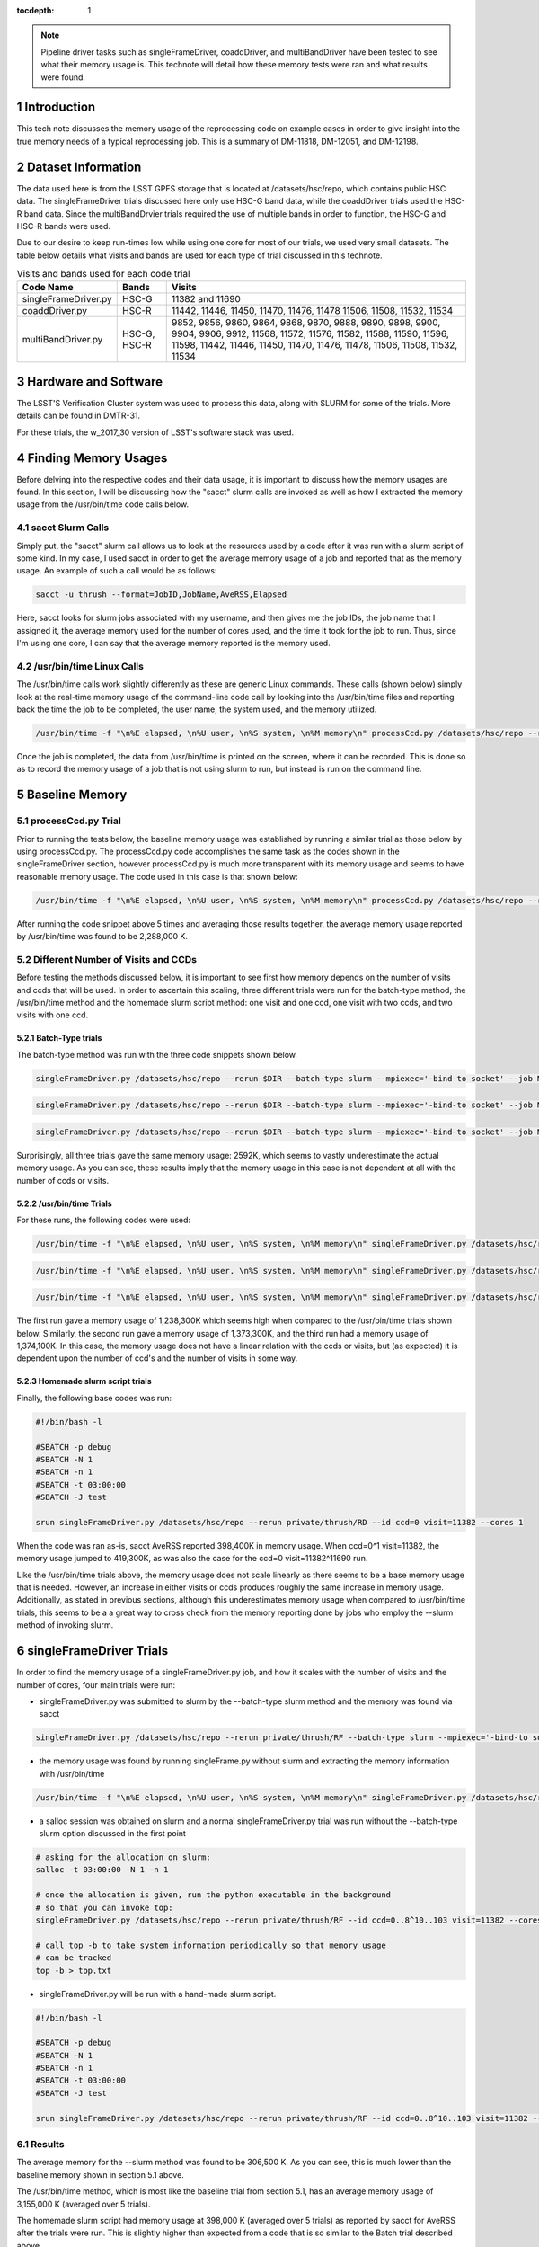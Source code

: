 ..
  Technote content.

  See https://developer.lsst.io/docs/rst_styleguide.html
  for a guide to reStructuredText writing.

  Do not put the title, authors or other metadata in this document;
  those are automatically added.

  Use the following syntax for sections:

  Sections
  ========

  and

  Subsections
  -----------

  and

  Subsubsections
  ^^^^^^^^^^^^^^

  To add images, add the image file (png, svg or jpeg preferred) to the
  _static/ directory. The reST syntax for adding the image is

  .. figure:: /_static/filename.ext
     :name: fig-label

     Caption text.

   Run: ``make html`` and ``open _build/html/index.html`` to preview your work.
   See the README at https://github.com/lsst-sqre/lsst-technote-bootstrap or
   this repo's README for more info.

   Feel free to delete this instructional comment.

:tocdepth: 1

.. Please do not modify tocdepth; will be fixed when a new Sphinx theme is shipped.

.. sectnum::

.. Add content below. Do not include the document title.

.. note::

   Pipeline driver tasks such as singleFrameDriver, coaddDriver, and multiBandDriver have been tested to see what their memory usage is.  This technote will detail how these memory tests were ran and what results were found.

.. Add content here.

Introduction
============

This tech note discusses the memory usage of the reprocessing code on example
cases in order to give insight into the true memory needs of a typical 
reprocessing job.  This is a summary of DM-11818, DM-12051, and DM-12198.

Dataset Information
===================
The data used here is from the LSST GPFS storage that is located at 
/datasets/hsc/repo, which contains public HSC data.  The singleFrameDriver trials discussed here only use HSC-G band data, while the coaddDriver trials used the HSC-R band data.  Since the multiBandDrvier trials required the use of multiple bands in order to function, the HSC-G and HSC-R bands were used.

Due to our desire to keep run-times low while using one core for most of our 
trials, we used very small datasets. The table below details what 
visits and bands are used for each type of trial discussed in this technote.

.. _table-label:

.. table:: Visits and bands used for each code trial

    +---------------------+-------------+-------------------------------------+
    | Code Name           | Bands       | Visits                              |
    +=====================+============++=========+++++++++++++++++++++++++++=+
    | singleFrameDriver.py| HSC-G       | 11382                               |
    |                     |             | and                                 |
    |                     |             | 11690                               |
    +---------------------+-------------+-------------------------------------+
    | coaddDriver.py      | HSC-R       | 11442, 11446, 11450, 11470, 11476,  |
    |                     |             | 11478  11506, 11508, 11532, 11534   |
    +---------------------+-------------+-------------------------------------+
    | multiBandDriver.py  | HSC-G, HSC-R| 9852, 9856, 9860, 9864, 9868, 9870, |
    |                     |             | 9888, 9890, 9898, 9900, 9904, 9906, |
    |                     |             | 9912, 11568, 11572, 11576, 11582,   |
    |                     |             | 11588, 11590, 11596, 11598, 11442,  |
    |                     |             | 11446, 11450, 11470, 11476, 11478,  |
    |                     |             | 11506, 11508, 11532, 11534          | 
    +---------------------+-------------+-------------------------------------+

Hardware and Software
=====================
The LSST'S Verification Cluster system was used to process this data, along with SLURM for some of the trials.  More details can be found in DMTR-31.

For these trials, the w_2017_30 version of LSST's software stack was used. 

Finding Memory Usages
=====================
Before delving into the respective codes and their data usage, it is important to discuss how the memory usages are found.  In this section, I will be discussing how the "sacct" slurm calls are invoked as well as how I extracted the memory usage from the /usr/bin/time code calls below. 

sacct Slurm Calls
-----------------
Simply put, the "sacct" slurm call allows us to look at the resources used by a code after it was run with a slurm script of some kind.  In my case, I used sacct in order to get the average memory usage of a job and reported that as the memory usage.  An example of such a call would be as follows:

.. code-block:: python
   :name: sacct

   sacct -u thrush --format=JobID,JobName,AveRSS,Elapsed 

Here, sacct looks for slurm jobs associated with my username, and then gives me the job IDs, the job name that I assigned it, the average memory used for the number of cores used, and the time it took for the job to run.  Thus, since I'm using one core, I can say that the average memory reported is the memory used.    

/usr/bin/time Linux Calls
-------------------------
The /usr/bin/time calls work slightly differently as these are generic Linux commands.  These calls (shown below) simply look at the real-time memory usage of the command-line code call by looking into the /usr/bin/time files and reporting back the time the job to be completed, the user name, the system used, and the memory utilized. 
  
.. code-block:: python
   :name: processCcd baseline

   /usr/bin/time -f "\n%E elapsed, \n%U user, \n%S system, \n%M memory\n" processCcd.py /datasets/hsc/repo --rerun private/thrush/RF --id visit=11382 ccd=0..8^10..103 

Once the job is completed, the data from /usr/bin/time is printed on the screen, where it can be recorded.  This is done so as to record the memory usage of a job that is not using slurm to run, but instead is run on the command line. 

Baseline Memory
===============

processCcd.py Trial
-------------------
Prior to running the tests below, the baseline memory usage was established by running a similar trial as those below by using processCcd.py.  The processCcd.py code accomplishes the same task as the codes shown in the singleFrameDriver section, however processCcd.py is much more transparent with its memory usage and seems to have reasonable memory usage.  The code used in this case is that shown below:    

.. code-block:: python
   :name: processCcd baseline

   /usr/bin/time -f "\n%E elapsed, \n%U user, \n%S system, \n%M memory\n" processCcd.py /datasets/hsc/repo --rerun private/thrush/RF --id visit=11382 ccd=0..8^10..103

After running the code snippet above 5 times and averaging those results together, the average memory usage reported by /usr/bin/time was found to be 2,288,000 K.  

Different Number of Visits and CCDs
-----------------------------------
Before testing the methods discussed below, it is important to see first how memory depends on the number of visits and ccds that will be used.  In order to ascertain this scaling, three different trials were run for the batch-type method, the /usr/bin/time method and the homemade slurm script method: one visit and one ccd, one visit with two ccds, and two visits with one ccd.  

Batch-Type trials
^^^^^^^^^^^^^^^^^
The batch-type method was run with the three code snippets shown below.  

.. code-block:: python
   :name: batch-type 1v1c

   singleFrameDriver.py /datasets/hsc/repo --rerun $DIR --batch-type slurm --mpiexec='-bind-to socket' --job Memtest --id visit=11382 ccd=0 --cores 1 --time 400


.. code-block:: python
   :name: batch-type 1v2c

   singleFrameDriver.py /datasets/hsc/repo --rerun $DIR --batch-type slurm --mpiexec='-bind-to socket' --job Memtest --id visit=11382 ccd=0^1 --cores 1 --time 400

.. code-block:: python
   :name: batch-type 2v1c

   singleFrameDriver.py /datasets/hsc/repo --rerun $DIR --batch-type slurm --mpiexec='-bind-to socket' --job Memtest --id visit=11382^11690 ccd=0 --cores 1 --time 400 

Surprisingly, all three trials gave the same memory usage: 2592K, which seems to vastly underestimate the actual memory usage. As you can see, these results imply that the memory usage in this case is not dependent at all with the number of ccds or visits. 

/usr/bin/time Trials
^^^^^^^^^^^^^^^^^^^^
For these runs, the following codes were used:

.. code-block:: python
   :name: usr/bin/time 1v1c

   /usr/bin/time -f "\n%E elapsed, \n%U user, \n%S system, \n%M memory\n" singleFrameDriver.py /datasets/hsc/repo --rerun $DIR --id visit=11382 ccd=0 --cores 1 

.. code-block:: python
   :name: usr/bin/time 1v2c

   /usr/bin/time -f "\n%E elapsed, \n%U user, \n%S system, \n%M memory\n" singleFrameDriver.py /datasets/hsc/repo --rerun $DIR --id visit=11382 ccd=0^1 --cores 1

.. code-block:: python
   :name: usr/bin/time 2v1c

   /usr/bin/time -f "\n%E elapsed, \n%U user, \n%S system, \n%M memory\n" singleFrameDriver.py /datasets/hsc/repo --rerun $DIR --id visit=11382^11690 ccd=0 --cores 1 

The first run gave a memory usage of 1,238,300K which seems high when compared to the /usr/bin/time trials shown below.  Similarly, the second run gave a memory usage of 1,373,300K, and the third run had a memory usage of 1,374,100K.  In this case, the memory usage does not have a linear relation with the ccds or visits, but (as expected) it is dependent upon the number of ccd's and the number of visits in some way. 

Homemade slurm script trials
^^^^^^^^^^^^^^^^^^^^^^^^^^^^
Finally, the following base codes was run:

.. code-block:: shell
   :name: slurm 1v1c
   
   #!/bin/bash -l
 
   #SBATCH -p debug
   #SBATCH -N 1
   #SBATCH -n 1
   #SBATCH -t 03:00:00
   #SBATCH -J test
 
   srun singleFrameDriver.py /datasets/hsc/repo --rerun private/thrush/RD --id ccd=0 visit=11382 --cores 1

When the code was ran as-is, sacct AveRSS reported 398,400K in memory usage. When ccd=0^1 visit=11382, the memory usage jumped to 419,300K, as was also the case for the ccd=0 visit=11382^11690 run.

Like the /usr/bin/time trials above, the memory usage does not scale linearly as there seems to be a base memory usage that is needed. However, an increase in either visits or ccds produces roughly the same increase in memory usage. Additionally, as stated in previous sections, although this underestimates memory usage when compared to /usr/bin/time trials, this seems to be a a great way to cross check from the memory reporting done by jobs who employ the --slurm method of invoking slurm.


singleFrameDriver Trials
========================
In order to find the memory usage of a singleFrameDriver.py job, and how it scales with the number of visits and the number of cores, four main trials were run:

-  singleFrameDriver.py was submitted to slurm by the --batch-type slurm method and the memory was found via sacct

.. code-block:: python
   :name: normal --batch-type slurm method
     
   singleFrameDriver.py /datasets/hsc/repo --rerun private/thrush/RF --batch-type slurm --mpiexec='-bind-to socket' --job Memtest --id visit=11382 ccd=0..8^10..103 --cores 1 

-  the memory usage was found by running singleFrame.py without slurm and extracting the memory information with /usr/bin/time

.. code-block:: python
   :name: /usr/bin/time method

   /usr/bin/time -f "\n%E elapsed, \n%U user, \n%S system, \n%M memory\n" singleFrameDriver.py /datasets/hsc/repo --rerun private/thrush/RF --id visit=11382 ccd=0..8^10..103 --cores 1 

-  a salloc session was obtained on slurm and a normal singleFrameDriver.py trial was run without the --batch-type slurm option discussed in the first point

.. code-block:: python
   :name: salloc method

   # asking for the allocation on slurm:
   salloc -t 03:00:00 -N 1 -n 1
 
   # once the allocation is given, run the python executable in the background 
   # so that you can invoke top:
   singleFrameDriver.py /datasets/hsc/repo --rerun private/thrush/RF --id ccd=0..8^10..103 visit=11382 --cores 1 &
 
   # call top -b to take system information periodically so that memory usage 
   # can be tracked
   top -b > top.txt

-  singleFrameDriver.py will be run with a hand-made slurm script.

.. code-block:: python
   :name: handmade slurm script

   #!/bin/bash -l

   #SBATCH -p debug
   #SBATCH -N 1
   #SBATCH -n 1
   #SBATCH -t 03:00:00
   #SBATCH -J test

   srun singleFrameDriver.py /datasets/hsc/repo --rerun private/thrush/RF --id ccd=0..8^10..103 visit=11382 --cores 1

Results
------------------
The average memory for the --slurm method was found to be 306,500 K.  As you can see, this is much lower than the baseline memory shown in section 5.1 above.

The /usr/bin/time method, which is most like the baseline trial from section 5.1, has an average memory usage of 3,155,000 K (averaged over 5 trials).

The homemade slurm script had memory usage at 398,000 K (averaged over 5 trials) as reported by sacct for AveRSS after the trials were run.  This is slightly higher than expected from a code that is so similar to the Batch trial described above. 

Finally, the salloc method gave an average memory usage of 310,500 K, which was found by looking into the top.txt file created by the salloc call above.  This is not so shocking as salloc simply acts as an interactive slurm session, so although this call looks quite different from the batch-type results, they are essentially the same.    

coaddDriver Trials
==================
In order to investigate the memory usage of coaddDriver, I used three main methods:

-  tracking memory usage with /usr/bin/time.

.. code-block:: python
   :name: coaddDriver /usr/bin/time

   /usr/bin/time -f "\n%E elapsed, \n%U user, \n%S system, \n%M memory\n" coaddDriver.py /datasets/hsc/repo --rerun private/thrush/RD:private/thrush/RE --cores 1 --id tract=8766^8767 filter=HSC-R --selectId ccd=0..8^10..103 visit=11442^11446^11450^11470^11476^11478^11506^11508^11532^11534 

-  tracking the memory usage of a --slurm job with sacct after the job has run.

.. code-block:: python
   :name: coaddDriver --slurm
   
   coaddDriver.py  /datasets/hsc/repo --rerun private/thrush/RD:private/thrush/RF --batch-type=slurm --mpiexec='-bind-to socket' --job coaddWR --time 600 --cores 1 --id tract=8766^8767 filter=HSC-R --selectId ccd=0..8^10..103 visit=11442^11446^11450^11470^11476^11478^11506^11508^11532^11534 

-  tracking the memory usage of a hand-made slurm script with sacct after the job has run

.. code-block:: shell
   :name: coaddDriver trial

   #!/bin/bash -l

   #SBATCH -p debug
   #SBATCH -N 1
   #SBATCH -n 1
   #SBATCH -t 00:30:00
   #SBATCH -J coaddWRtest

   srun coaddDriver.py /datasets/hsc/repo --rerun private/thrush/RD:private/thrush/RG --id tract=8766^8767 filter=HSC-R --selectId ccd=0..8^10..103 visit=11442^11446^11450^11470^11476^11478^11506^11508^11532^11534 --cores 1
 

It should be noted that in order to set up the necessary files to run coaddDriver.py, I ran the following script, where I only used a small subset of visits in the R band in order to cut down on time.

.. code-block:: shell
   :name: beginning shell

   #!/bin/bash

   DIR=private/thrush/RD 

   export wideVisitsR=11442^11446^11450^11470^11476^11478^11506^11508^11532^11534

   makeSkyMap.py /datasets/hsc/repo --rerun $DIR

   singleFrameDriver.py /datasets/hsc/repo --rerun $DIR --batch-type slurm --mpiexec='-bind-to socket' --job WideR --id visit=$wideVisitsR ccd=0..8^10..103 --cores 112 --time 900 

   mosaic.py /datasets/hsc/repo --rerun $DIR --numCoresForRead=12 --id tract=8766 ccd=0..8^10..103 visit=$wideVisitsR --diagnostics --diagDir=/scratch/thrush/anyPath/RC/mosaic_diag/R 
   mosaic.py /datasets/hsc/repo --rerun $DIR --numCoresForRead=12 --id tract=8767 ccd=0..8^10..103 visit=$wideVisitsR --diagnostics --diagDir=/scratch/thrush/anyPath/RC/mosaic_diag/R 

Results
-------

After running the /usr/bin/time trial, the memory usage was found to be approximately 912400 K.  However, the --slurm trial only reported a memory usage of 2592K, while the hand-made slurm script reported a memory usage of 371100 K.  All of these computations took approximately 20 minutes to complete, on average.  

These results mirror those of the singleFrameDriver trials above in that the largest memory usage belongs to the /usr/bin/time run, while the smallest memory usage belongs to the --slurm job. As stated in the singleFrameDriver section above, I believe that /usr/bin/time is more accurate in reporting its memory usage simply because it accounts for SWAP memory usage as well as normal memory usage, thus giving a more holistic view of the situation.

multiBandDriver Trials
======================

In order to set up the correct dataset that will be used for the multiBandDriver trials, the following code was run:

.. code-block:: shell
   :name: timecheckMBD trial

   #!/bin/bash


   DIR=private/thrush/RD  

   export wideVisitsG=9852^9856^9860^9864^9868^9870^9888^9890^9898^9900^9904^9906^9912^11568^11572^11576^11582^11588^11590^11596^11598
   export wideVisitsR=11442^11446^11450^11470^11476^11478^11506^11508^11532^11534
   makeSkyMap.py /datasets/hsc/repo --rerun $DIR

   singleFrameDriver.py /datasets/hsc/repo --rerun $DIR --batch-type slurm --mpiexec='-bind-to socket' --job WideG --id visit=$wideVisitsG ccd=0..8^10..103 --cores 112 --time 900 
   singleFrameDriver.py /datasets/hsc/repo --rerun $DIR --batch-type slurm --mpiexec='-bind-to socket' --job WideR --id visit=$wideVisitsR ccd=0..8^10..103 --cores 112 --time 900 

   mosaic.py /datasets/hsc/repo --rerun $DIR --numCoresForRead=12 --id tract=8766 ccd=0..8^10..103 visit=$wideVisitsG --diagnostics --diagDir=/scratch/thrush/anyPath/RC/mosaic_diag/G 
   mosaic.py /datasets/hsc/repo --rerun $DIR --numCoresForRead=12 --id tract=8766 ccd=0..8^10..103 visit=$wideVisitsR --diagnostics --diagDir=/scratch/thrush/anyPath/RC/mosaic_diag/R 

   coaddDriver.py  /datasets/hsc/repo --rerun $DIR --batch-type=slurm --mpiexec='-bind-to socket' --job coaddWG --time 200 --nodes 1 --procs 12  --id tract=8766 filter=HSC-G --selectId ccd=0..8^10..103 visit=$wideVisitsG 
   coaddDriver.py  /datasets/hsc/repo --rerun $DIR --batch-type=slurm --mpiexec='-bind-to socket' --job coaddWR --time 200 --nodes 1 --procs 12 --id tract=8766 filter=HSC-R --selectId ccd=0..8^10..103 visit=$wideVisitsR 

There are three main methods that I used in order to find the memory usage of one multiBandDriver job, where the G and R bands are combined for "wide" visits. In order to reduce runtime of the code, only 1 patch of the sky is used so as to reduce the computation time down to an hour.  The three methods include:

-  using the --slurm method

.. code-block:: python
   :name: MBD --slurm

   multiBandDriver.py /datasets/hsc/repo --rerun $DIR:/scratch/thrush/anyPath/RG --batch-type=slurm --mpiexec='-bind-to socket' --job mtWide --cores 1 --time 8000 --id tract=8766 patch=1,1 filter=HSC-G^HSC-R 


-  creating a handmade slurm script

.. code-block:: shell
   :name: MBD hand made slurm script

   #!/bin/bash -l

   #SBATCH -p debug
   #SBATCH -n 1
   #SBATCH -N 1
   #SBATCH -t 96:00:00
   #SBATCH -J mtWide_test

   srun multiBandDriver.py /datasets/hsc/repo --rerun private/thrush/RD:private/thrush/RH --cores 1 --id tract=8766 patch=1,1 filter=HSC-G^HSC-R 

-  running the multiBandDriver code with the /usr/bin/time method 

.. code-block:: python
   :name: MBD /usr/bin/time method

   /usr/bin/time -f "\n%E elapsed, \n%U user, \n%S system, \n%M memory\n" multiBandDriver.py /datasets/hsc/repo --rerun private/thrush/RD:/scratch/thrush/anyPath/RH --job mtWide_bin --cores 1 --id tract=8766 patch=1,1 filter=HSC-G^HSC-R
 
Results
-------

The --slurm method used 2600 K of memory in order to work. However, the handmade slurm script used 365,512 K of memory in order to work. Both of these seem strangely low, but they did finish successfully.  On the other hand, the /usr/bin/time trial used 1,727,120K of memory.  These results echo those given above for the singleFrameDriver and coaddDriver codes.

Conclusion
==========
After searching through the literature, it would seem that while the /usr/bin/time trials account for SWAP when it reports its memory usage, slurm does not.  Because of this, it is reasonable to say that the /usr/bin/time should be larger.  However, there could be some memory saving tricks employed by slurm that I am not accounting for which would make their memory reporting just as trustworty.  



.. .. rubric:: References

.. Make in-text citations with: :cite:`bibkey`.

.. .. bibliography:: local.bib lsstbib/books.bib lsstbib/lsst.bib lsstbib/lsst-dm.bib lsstbib/refs.bib lsstbib/refs_ads.bib
..    :encoding: latex+latin
..    :style: lsst_aa

